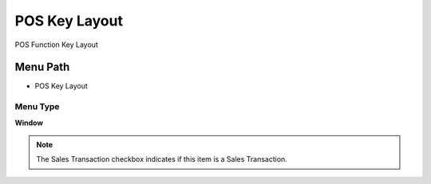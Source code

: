 
.. _functional-guide/menu/menu-pos-key-layout:

==============
POS Key Layout
==============

POS Function Key Layout

Menu Path
=========


* POS Key Layout

Menu Type
---------
\ **Window**\ 

.. note::
    The Sales Transaction checkbox indicates if this item is a Sales Transaction.


.. seealso::
    :ref:`functional-guide/window/window-pos-key-layout`
